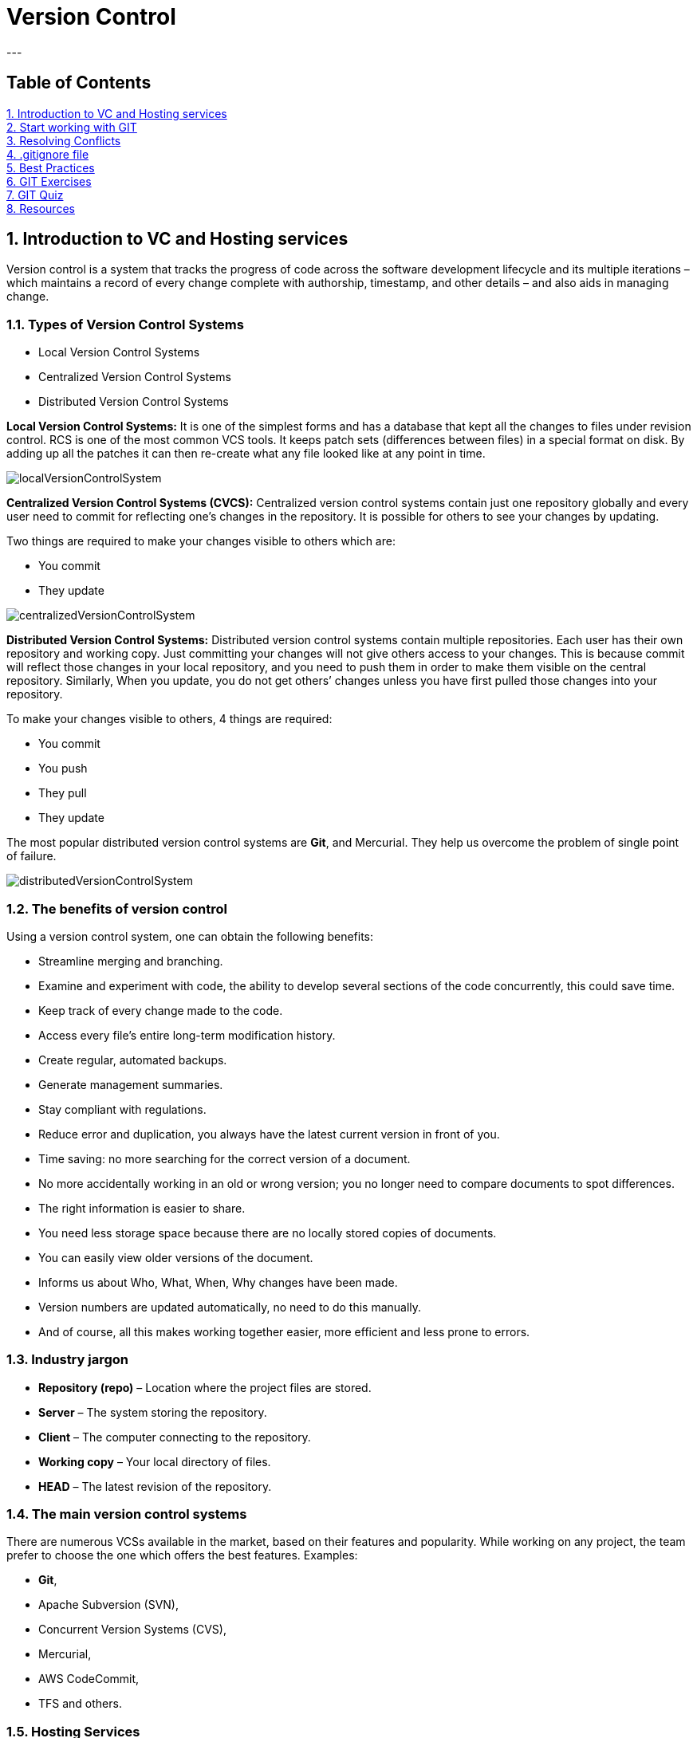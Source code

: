 = Version Control
---

== Table of Contents ==
:toc:
<<introduction, 1. Introduction to VC and Hosting services>> +
<<start, 2. Start working with GIT>> +
<<conflicts, 3. Resolving Conflicts>> +
<<gitignore, 4. .gitignore file>> +
<<best, 5. Best Practices>> +
<<exercises, 6. GIT Exercises>> +
<<quiz, 7. GIT Quiz>> +
<<resources, 8. Resources>> +

[[introduction]]
== 1. Introduction to VC and Hosting services ==

Version control is a system that tracks the progress of code across the software development lifecycle and its multiple iterations – which maintains a record of every change complete with authorship, timestamp, and other details – and also aids in managing change.

=== 1.1. Types of Version Control Systems ===

 * Local Version Control Systems +
 * Centralized Version Control Systems +
 * Distributed Version Control Systems +

*Local Version Control Systems:* It is one of the simplest forms and has a database that kept all the changes to files under revision control. RCS is one of the most common VCS tools. It keeps patch sets (differences between files) in a special format on disk. By adding up all the patches it can then re-create what any file looked like at any point in time.

image::resources/localVersionControlSystem.jpg[]

*Centralized Version Control Systems (CVCS):* Centralized version control systems contain just one repository globally and every user need to commit for reflecting one’s changes in the repository. It is possible for others to see your changes by updating.

Two things are required to make your changes visible to others which are:

 * You commit +
 * They update +

image::resources/centralizedVersionControlSystem.jpg[]

*Distributed Version Control Systems:* Distributed version control systems contain multiple repositories. Each user has their own repository and working copy. Just committing your changes will not give others access to your changes. This is because commit will reflect those changes in your local repository, and you need to push them in order to make them visible on the central repository. Similarly, When you update, you do not get others’ changes unless you have first pulled those changes into your repository.

To make your changes visible to others, 4 things are required:

 * You commit
 * You push
 * They pull
 * They update

The most popular distributed version control systems are *Git*, and Mercurial. They help us overcome the problem of single point of failure.

image::resources/distributedVersionControlSystem.jpg[]

=== 1.2. The benefits of version control ===
Using a version control system, one can obtain the following benefits:

 * Streamline merging and branching. +
 * Examine and experiment with code, the ability to develop several sections of the code concurrently, this could save time. +
 * Keep track of every change made to the code. +
 * Access every file’s entire long-term modification history. +
 * Create regular, automated backups. +
 * Generate management summaries. +
 * Stay compliant with regulations. +
 * Reduce error and duplication, you always have the latest current version in front of you. +
 * Time saving: no more searching for the correct version of a document. +
 * No more accidentally working in an old or wrong version; you no longer need to compare documents to spot differences. +
 * The right information is easier to share. +
 * You need less storage space because there are no locally stored copies of documents. +
 * You can easily view older versions of the document. +
 * Informs us about Who, What, When, Why changes have been made. +
 * Version numbers are updated automatically, no need to do this manually. +
 * And of course, all this makes working together easier, more efficient and less prone to errors.

=== 1.3. Industry jargon ===

 * *Repository (repo)* – Location where the project files are stored. +
 * *Server* – The system storing the repository. +
 * *Client* – The computer connecting to the repository. +
 * *Working copy* – Your local directory of files. +
 * *HEAD* – The latest revision of the repository. +

=== 1.4. The main version control systems ===

There are numerous VCSs available in the market, based on their features and popularity. While working on any project, the team prefer to choose the one which offers the best features. Examples: +

 * *Git*, +
 * Apache Subversion (SVN), +
 * Concurrent Version Systems (CVS), +
 * Mercurial, +
 * AWS CodeCommit, +
 * TFS and others. +

=== 1.5. Hosting Services ===

Version control hosting solutions are cloud-based technologies that host numerous code repositories and connect with and frequently provide online capabilities to make version control systems easier to use.  +
Version control hosting solutions enable developers to create a master repository that is hosted online, allowing them to avoid confusion by treating it as the source of truth for integrating their code. Hosting solutions for version control integrate with at least one version control system, but they frequently integrate with numerous. +
Provide a web-based repository for developers to commit their code and download fresh changes from other developers. Allow for the existence of many repositories at the same time. Make it possible to browse the source code and the changes made to it.

The most popular hosting service providers that have gained popularity due to their robust features, extensive integrations, and developer-friendly interfaces: +
*1. GitHub* +
2. GitLab +
3. Bitbucket +
4. Azure DevOps +
5. AWS CodeCommit +

[[start]]
== 2. Start working with GIT ==

=== 2.1.  What is GIT ===

* Git is distributed version control software; +
* Cross-platform; +
* Amazing command line utility, known as git bash; +
* Compatible with HTTP, FTP, and SSH; +
* Free and open source; +
* Instant Backup; +
* Efficient and Low requirements; +
* Every copy of Git repository can serve either as the server or as a client and has [red]#complete# history; +
* Git tracks [red]#changes#, not versions.

IMPORTANT: [red]*There are a few things you should know before getting started with Git:*

* Branches are lightweight and cheap, so it's OK to have many of them; +
* Git stores changes in SHA hashes, which work by compressing text files; +
* Git is a very good VCS for software programming, but not so good for binary files like images or videos; +
* Git repositories can be connected, so you can work on one locally on your own machine, and connect it to a shared repository. This way, you can push and pull changes to a repository and easily collaborate with others.

=== 2.2.  Why use GIT ===

Version control is very important - without it, you *risk losing your work*. With Git, you can make a "commit", or a save point, as often as you'd like.
There are many version control systems out there - but Git has some major advantages: +

*1. Speed* - Git uses SHA compression, which makes it very fast. +
*2. Merge conflicts* - Can handle merge conflicts, which mean that it's OK for multiple people to work on the same file at the same time. +
*3. Cheap branches* - It is possible to make changes in a safe sandbox for commit, push, get fast feedback and peer review. +
*4. Ease of roll back* - You can easily revert that change, or roll back the branch pointer to the commit where everything was fine. +
*5. Automatic Garbage Collection* - in some cases can be called explicitly *_git gc -prune_*

=== 2.3. Working with GIT  ===
==== 2.3.1.  Installing GIT  ====

*1.* You can access the following link to install https://git-scm.com/download/win[GIT for Windows] or for other operating systems you can click on the link https://git-scm.com/downloads[Downloads] and download the latest version. +
*2.* Open the windows command prompt (or *Git Bash* if you selected not to use the standard Git Windows Command Prompt during the Git installation). +
*3.* Type *_git --version_* to verify Git was installed.

As a result you will see the version of the GIT installed as was indicated in the image below:

image::resources/gitVersion.jpg[]

==== 2.3.2. GIT configuration ====
After installing the git, you can customize its environment accordingly. The customization shall be done on any given computer. Git comes with a tool called *git config* that helps to set configuration variables, that look after the operation of git.

IMPORTANT: [red]*The configuration is done _only once_ after installing git on your local device if you pass the _--global_ option.*
----
git config [--global] user.name “John Doe” -> set up your name.
git config [--global] user.email "john.doe@mail.com" –> set up your email.
git config –l –> check your current configurations.
----

The [--global] parameter is required if you want to set these configurations for all your local repositories. Remove the [] if you want to use the –global parameter or completely delete it if you want to configure only your current repository.

==== 2.3.3. Start working with a repository ====

You typically obtain a Git repository in one of two ways:

*Option 1.* You can take a local directory that is currently not under version control, and turn it into a Git repository, or +
*Option 2.* You can *clone* an existing Git repository from elsewhere.

In either case, you end up with a Git repository on your local machine, ready for work.

*Option 1: Create a local repository with examples for each step.* +
*1.* Create a new project in Intellij/Visual Studio. +

image::resources/intellijNewProject.jpg[]

*2.* Open bash/terminal in the project directory and write the following command: *_git init_*. to initialize a local git repo in current directory+

image::resources/gitInit.jpg[]

As a result you will see that the .git repository was added that you can see below:

image::resources/gitInitResult.jpg[]

*3.* In the project add a new file, open the Terminal and write *_git status_* command to show status of current HEAD:

image::resources/gitStatus.jpg[]

*4.* The next step write in terminal the command *_git add ._* that add all untracked changes to commit, followed by *_git commit -m "commit message"_* that perform commit on local with message.

image::resources/gitAddCommit.jpg[]

*5.* Use the *_git log_* to review and read a history of everything that happened to a repository.

image::resources/gitLog.jpg[]

*6.* Create a new repository on GitHub. +
IMPORTANT: [red]*Create a new account on GitHub using your personal email.* +

image::resources/gitHubNewRepository.jpg[]

As a result in case you add some files on repo you will see the "Initial commit"

image::resources/gitLocalRepo.jpg[]

*7.* In order to connect remote repository with local repository it is necessary to use *_git remote add origin_* command as follows:

*a.* Copy the git url from remote repository

image::resources/gitRemoteURL.jpg[]

*b.* In the project open the terminal and write *git remote add origin copied url*.

image::resources/gitAddRemote.jpg[]

*8.* Next step you will pull the changes from the remote using *_git pull origin main_*. Take care on the names of the _main/master_ branches that you have on the remote and local repo.

image::resources/gitPullOrigin.jpg[]

*9.* In order to synchronize the remote files with local files it is necessary to use *_git rebase origin/main_*

image::resources/gitRebaseOrigin.jpg[]

Also, the local project was synchronized

image::resources/localProject.jpg[]

*10.* Let's take a look at git commit history after our changes.

image::resources/gitHistory.jpg[]

*11.* The next step is to use *_git push origin main_* command to upload local repository content to a remote repository.

image::resources/gitPushOrigin1.jpg[]

Also, we need to see the changes on remote repo.

image::resources/remoteChanges.jpg[]

For other cases how to use the _git remote add origin_ option please go to the
https://www.youtube.com/watch?v=jq1ROBgmEzw&ab_channel=CameronMcKenzie[link].

*Option 2: Clone an existing external repo* +

*1.* Navigate to the repo location on the server. +
*2.* Copy the repo link (ending with .git). +
*3.* In IntelliJ use Git -> Clone... +
*4.* Paste the copied link, select the Directory and press Clone button.

image::resources/gitClone.jpg[]

==== 2.3.4. GIT Repository Structure ====
A working tree in a Git Repository is the collection of files which are originated from a certain version of the repository. It helps in tracking the changes done by a specific user on one version of the repository. Whenever an operation is committed by the user, Git will look only for the files which are present in the working area, and not all the modified files. +
Only the files which are present in the working area are considered for commit operation.
There are a few stages of a file in the working tree of a repository:

image::resources/fileStatusLifecycle.jpg[]

* *Untracked:* In this stage, the Git repository is unable to track the file, which means that the file is never staged, nor it is committed. The file is present in the working directory but Git is unaware of its existence.
* *Tracked:* When the Git repository tracks a file, which means the file is committed but is not staged in the working directory. In this the file changes have been committed at some point in the repository’s history.
* *Modified/Dirty:* When the changes are made to the file i.e. the file is modified but the change is not yet staged.
* *Staged:* In this stage, the file is ready to be committed and is placed in the staging area waiting for the next commit. The changes in the file have been marked and to be included in the next commit.

After the changes are done in the working area, the user can either update these changes in the GIT repository or revert the changes.

*GIT Repository Areas*

After performing various modifications on a file in the Working Area, GIT needs to follow more steps to save these changes in the local repository.

image::resources/repositoryStructure.jpg[]

It consists of 4 parts:

*1. Working directory:* This is your local directory where you make the project (write code) and make changes to it. +
Moving From Working directory to Staging Area is done by the use of *_git add_* command. +
*2.Staging Area (or index):* This is an area where you first need to put your project before committing. This is used for code review by other team members. That stores information about what will go into your next commit. Its technical name in Git parlance is the “index”, but the phrase “staging area” works just as well. +
Moving from Staging Area to Local Repo is done by the use of *_git commit_ or _git commit -m ""_*. +
 This commit command is used to add any of the tracked files to staging area and commit them by providing a message to remember. +
*3.Local Repository:* this is your local repository where you commit changes to the project before pushing them to the central repository on GitHub. This is what is provided by the distributed version control system. This corresponds to the .git folder in our directory. +
Moving from Local Repository to Remote Repo is done by the use of *_git push_*. +
This command is used to push all the commits of the current repository to the tracked remote repository. +
*4.Central Repository or Remote repo:* This is the main project on the central server, a copy of which is with every team member as a local repository.
All the repository structure is internal to Git and is transparent to the whole team.

==== 2.3.5. GIT Main Workflow ====

image::resources/gitWorkflow.jpg[]

IMPORTANT: [red]*For beginners who use _git_, as a suggestion it would be good for the first months to use the git commands from the terminal to understand what each command does and then to use the commands from the IDE.*

Below you can find the necessary commands to synchronize the local repo with remote one and the following steps to open a Pull Request:

1. *git stash* -> Use git stash to temporarily save uncommitted changes. This is handy when you need to switch branches but aren't ready to commit.
2. Before we create a new branch and push to it, we need to make sure we're on the master or main branch, and it's up-to-date with the cloud version: +
2.1. *git checkout master* -> switch to "master" branch +
2.2. *git fetch* -> downloads commits, files from a remote repository into your local repo. Fetching is what you do when you want to see what everybody else has been working on. +
2.3. *git pull* ->fetch from and integrate with another repository.
3. For each task it would be good to create a separate branch, identical to the main branch - master. +
3.1. *git checkout -b name_Task* or +
3.2. *git branch name_Task* and *git checkout name_Task*

The use of branches lets you manage the workflow more quickly and easily. For more information related git Branch Naming convention please access the https://acompiler.com/git-best-practices/#tve-jump-177388ab463[link]. +
4. When you finish with your changes use *git status* command -> displays the state of the working directory and the staging area. +
5. *git add .* -> adds a change in the working directory to the staging area. +
6. *git commit -m ""* -> When calling git commit , it is required to include a message. The message should be a short description of the changes being committed. The message should be at the end of the command and it must be wrapped in quotations " " . +
7. *git push origin <branch name>* -> pushes a local branch(es) to a remote repository (origin). Origin is the conventional shorthand name of the url for the remote repository (usually in GitHub or another cloud git repository provider) for your project. +
8. Go to the GitHub an open your repository. *Pull Requests* are vital as they help ensure that quality code. Short pull requests allow teammates to review and quickly merge code into the main branch efficiently. +
More details about git Pull Request Best Practices you can find on the https://acompiler.com/git-best-practices/#tve-jump-17738897abf[link]. +
9. If comments appear on the Pull Request, the *git commit amend* command can be used. A convenient way to modify the most recent commit. It lets you combine staged changes with the previous commit instead of creating an entirely new commit. It can also be used to simply edit the previous commit message without changing its snapshot. +
10. After the git commit amend please use *git push --force or git push -f* to overwrite the remote repository and match exactly what your local repo looked like when you ran the command. This means you need to make sure your local repository is entirely up-to-date with the latest changes from the remote before running Git push force, or you risk losing commits. +
11. After the PR Review when you receive the *Approval* from the reviewers you can proceed with the *merge*. Thus, the latest changes will be pushed to the origin/master branch.


[[conflicts]]
== 3. Resolving Conflicts ==

Git conflicts are inevitable.

How to solve conflicts? +
*1.* Identify the problem +
*2.* Choose the right resolution for each conflict (discuss with the author of the conflicting code) +
*3.* Merge the resolved conflicts +

There are a few steps that could reduce the steps needed to resolve merge conflicts in Git. +
*Step 1:* The easiest way to resolve a conflicted file is to open it and make any necessary changes. +
*Step 2:* After editing the file, we can use the git add command to stage the new merged content. +
*Step 3:* The final step is to create a new commit with the help of the git commit command. +
*Step 4:* Git will create a new merge commit to finalize the merge. +

Git commands that may play a significant role in resolving conflicts. +
*_Git Commands to Resolve Conflicts_* +
*1. git log --merge*
The git log --merge command helps to produce the list of commits that are causing the conflict. +
*2. git diff*
The git diff command helps to identify the differences between the states repositories or files. +
*3. git checkout*
The git checkout command is used to undo the changes made to the file, or for changing branches. +
*4. git reset --mixed*
The git reset --mixed command is used to undo changes to the working directory and staging area. +
*5. git merge --abort*
The git merge --abort command helps in exiting the merge process and returning back to the state before the merging began. +
*6. git reset*
The git reset command is used at the time of merge conflict to reset the conflicted files to their original state.

[[gitignore]]
== 4. .gitignore file ==

Gitignore is a text file that tells Git which files or directories in a project should be ignored. This avoids cluttering your repository with unnecessary files.
You should use a .gitignore file in each repository. It helps to ignore predefined files and directories. It may be config files, user settings, and other unwanted files.

To avoid committing unnecessary files in a repository, follow these steps:

1. Create a .gitignore file in the root directory of your repository. +
2. Open the .gitignore file in a text editor. +
3. List the filenames, directories, or file patterns that you want to exclude from version control, each on a new line. +
4. Save the .gitignore file.

Common patterns to include in .gitignore are: +
* Directory names (for example, node_modules/, dist/, build/) +
* File extensions (for example, *.log, *.tmp, .env) +
* Specific files (for example, secrets.txt, config.ini) +

Ensure that the .gitignore file is committed and pushed to the repository. Git will then automatically exclude the listed files and directories from being staged or committed.

Regularly review and update the .gitignore file as new files or directories become unnecessary to include in the repository. This practice helps maintain a clean and focused version control history.

[[best]]
== 5. Best Practices ==

* Commit *as soon as* you have a working piece of code.
* Do *think* what you commit and double-check the committed code.
* Do make *meaningful* commit messages (tell what it does, single line main description then after a full blank line describe in detail what the commit does, keep the lines short, include ticket/issue ID if possible).
* Do *1 commit per PR*.
* PR should contain *all changes* description.
* PR header should be *short, but meaningful*.
* Do *keep the project up to date*.
* Do *use branches*.
* Do think about *workflow and branching strategy*.
* Do read about git.
* Do use git stash with message for uncommitted changes.
* Do set up *.gitignore* file.
* Do keep *personal* and *work* repositories separate.

[[exercises]]
== 6. GIT Exercises ==
For Exercises please go to the following link: https://www.w3schools.com/git/git_exercises.asp?remote=github


[[quiz]]
== 7. GIT Quiz ==
For Quiz please go to the following links: +
1. https://www.w3schools.com/git/git_quiz.asp?remote=github +
2. https://www.w3resource.com/quizzes/git/index.php

[[resources]]
== 8. Resources ==

1. https://www.w3schools.com/git/default.asp?remote=github
2. https://www.geeksforgeeks.org/centralized-vs-distributed-version-control-which-one-should-we-choose/
3. https://www.geeksforgeeks.org/version-control-systems/
4. https://git-scm.com/book/en/v2/Getting-Started-About-Version-Control
5. https://documentaal.nl/en/versiebeheer-wat-is-het-en-wat-heb-je-eraan/
6. https://www.spiceworks.com/tech/devops/articles/what-is-version-control/
7. https://about.gitlab.com/topics/version-control/
8. https://www.geeksforgeeks.org/which-version-control-system-should-i-choose/?ref=next_article
9. https://webinarcare.com/best-version-control-hosting-software/
10. https://medium.com/@wandersonchavesbr14/repo-hosting-services-67e0608368d8
11. https://github.com/git-guides
12. https://www.geeksforgeeks.org/introduction-to-github/
13. https://github.com/git-guides/install-git
14. https://www.geeksforgeeks.org/introduction-and-installation-of-git/
15. https://www.geeksforgeeks.org/ultimate-guide-git-github/
16. https://www.youtube.com/watch?v=jq1ROBgmEzw&ab_channel=CameronMcKenzie
17. https://www.geeksforgeeks.org/what-is-a-git-repository/
18. https://www.geeksforgeeks.org/ultimate-guide-git-github/
19. https://git-scm.com/book/en/v2/Getting-Started-What-is-Git%3F
20. https://acompiler.com/git-best-practices/
21. https://acompiler.com/git-best-practices/#tve-jump-17738897abf
22. https://www.simplilearn.com/tutorials/git-tutorial/merge-conflicts-in-git
23. https://www.freecodecamp.org/news/how-to-use-git-best-practices-for-beginners/#basic-commands-to-create-and-commit-changes
24. https://www.freecodecamp.org/news/how-to-use-git-best-practices-for-beginners/#basic-commands-to-create-and-commit-changes
25. https://www.linkedin.com/pulse/git-best-practices-mastering-version-control-efficient/




Copyright (C) 2024 by Verginia Stolear